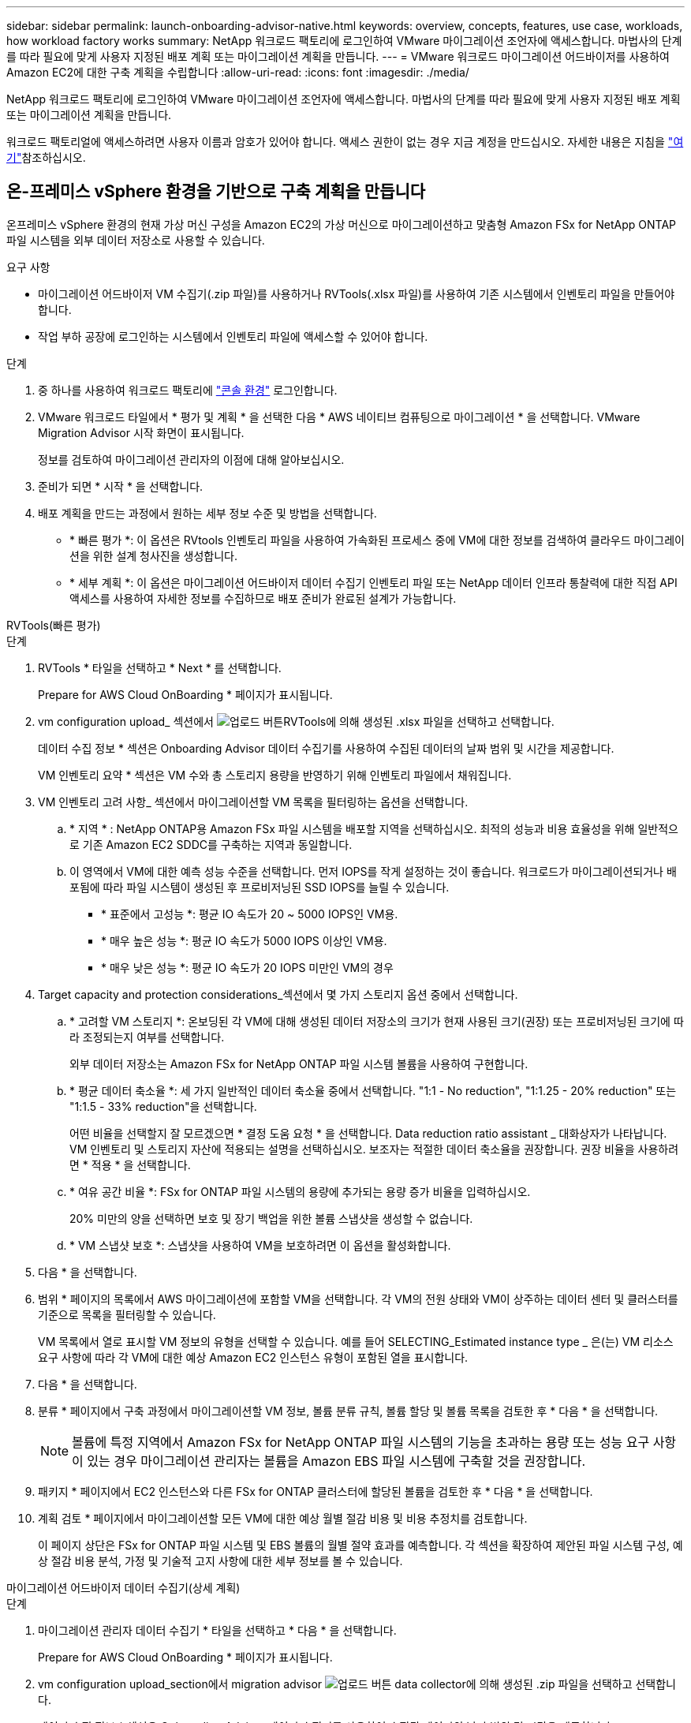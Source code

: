 ---
sidebar: sidebar 
permalink: launch-onboarding-advisor-native.html 
keywords: overview, concepts, features, use case, workloads, how workload factory works 
summary: NetApp 워크로드 팩토리에 로그인하여 VMware 마이그레이션 조언자에 액세스합니다. 마법사의 단계를 따라 필요에 맞게 사용자 지정된 배포 계획 또는 마이그레이션 계획을 만듭니다. 
---
= VMware 워크로드 마이그레이션 어드바이저를 사용하여 Amazon EC2에 대한 구축 계획을 수립합니다
:allow-uri-read: 
:icons: font
:imagesdir: ./media/


[role="lead"]
NetApp 워크로드 팩토리에 로그인하여 VMware 마이그레이션 조언자에 액세스합니다. 마법사의 단계를 따라 필요에 맞게 사용자 지정된 배포 계획 또는 마이그레이션 계획을 만듭니다.

워크로드 팩토리얼에 액세스하려면 사용자 이름과 암호가 있어야 합니다. 액세스 권한이 없는 경우 지금 계정을 만드십시오. 자세한 내용은 지침을 https://docs.netapp.com/us-en/workload-setup-admin/quick-start.html["여기"]참조하십시오.



== 온-프레미스 vSphere 환경을 기반으로 구축 계획을 만듭니다

온프레미스 vSphere 환경의 현재 가상 머신 구성을 Amazon EC2의 가상 머신으로 마이그레이션하고 맞춤형 Amazon FSx for NetApp ONTAP 파일 시스템을 외부 데이터 저장소로 사용할 수 있습니다.

.요구 사항
* 마이그레이션 어드바이저 VM 수집기(.zip 파일)를 사용하거나 RVTools(.xlsx 파일)를 사용하여 기존 시스템에서 인벤토리 파일을 만들어야 합니다.
* 작업 부하 공장에 로그인하는 시스템에서 인벤토리 파일에 액세스할 수 있어야 합니다.


.단계
. 중 하나를 사용하여 워크로드 팩토리에 https://docs.netapp.com/us-en/workload-setup-admin/console-experiences.html["콘솔 환경"^] 로그인합니다.
. VMware 워크로드 타일에서 * 평가 및 계획 * 을 선택한 다음 * AWS 네이티브 컴퓨팅으로 마이그레이션 * 을 선택합니다. VMware Migration Advisor 시작 화면이 표시됩니다.
+
정보를 검토하여 마이그레이션 관리자의 이점에 대해 알아보십시오.

. 준비가 되면 * 시작 * 을 선택합니다.
. 배포 계획을 만드는 과정에서 원하는 세부 정보 수준 및 방법을 선택합니다.
+
** * 빠른 평가 *: 이 옵션은 RVtools 인벤토리 파일을 사용하여 가속화된 프로세스 중에 VM에 대한 정보를 검색하여 클라우드 마이그레이션을 위한 설계 청사진을 생성합니다.
** * 세부 계획 *: 이 옵션은 마이그레이션 어드바이저 데이터 수집기 인벤토리 파일 또는 NetApp 데이터 인프라 통찰력에 대한 직접 API 액세스를 사용하여 자세한 정보를 수집하므로 배포 준비가 완료된 설계가 가능합니다.




[role="tabbed-block"]
====
.RVTools(빠른 평가)
--
.단계
. RVTools * 타일을 선택하고 * Next * 를 선택합니다.
+
Prepare for AWS Cloud OnBoarding * 페이지가 표시됩니다.

. vm configuration upload_ 섹션에서 image:button-upload-file.png["업로드 버튼"]RVTools에 의해 생성된 .xlsx 파일을 선택하고 선택합니다.
+
데이터 수집 정보 * 섹션은 Onboarding Advisor 데이터 수집기를 사용하여 수집된 데이터의 날짜 범위 및 시간을 제공합니다.

+
VM 인벤토리 요약 * 섹션은 VM 수와 총 스토리지 용량을 반영하기 위해 인벤토리 파일에서 채워집니다.

. VM 인벤토리 고려 사항_ 섹션에서 마이그레이션할 VM 목록을 필터링하는 옵션을 선택합니다.
+
.. * 지역 * : NetApp ONTAP용 Amazon FSx 파일 시스템을 배포할 지역을 선택하십시오. 최적의 성능과 비용 효율성을 위해 일반적으로 기존 Amazon EC2 SDDC를 구축하는 지역과 동일합니다.
.. 이 영역에서 VM에 대한 예측 성능 수준을 선택합니다. 먼저 IOPS를 작게 설정하는 것이 좋습니다. 워크로드가 마이그레이션되거나 배포됨에 따라 파일 시스템이 생성된 후 프로비저닝된 SSD IOPS를 늘릴 수 있습니다.
+
*** * 표준에서 고성능 *: 평균 IO 속도가 20 ~ 5000 IOPS인 VM용.
*** * 매우 높은 성능 *: 평균 IO 속도가 5000 IOPS 이상인 VM용.
*** * 매우 낮은 성능 *: 평균 IO 속도가 20 IOPS 미만인 VM의 경우




. Target capacity and protection considerations_섹션에서 몇 가지 스토리지 옵션 중에서 선택합니다.
+
.. * 고려할 VM 스토리지 *: 온보딩된 각 VM에 대해 생성된 데이터 저장소의 크기가 현재 사용된 크기(권장) 또는 프로비저닝된 크기에 따라 조정되는지 여부를 선택합니다.
+
외부 데이터 저장소는 Amazon FSx for NetApp ONTAP 파일 시스템 볼륨을 사용하여 구현합니다.

.. * 평균 데이터 축소율 *: 세 가지 일반적인 데이터 축소율 중에서 선택합니다. "1:1 - No reduction", "1:1.25 - 20% reduction" 또는 "1:1.5 - 33% reduction"을 선택합니다.
+
어떤 비율을 선택할지 잘 모르겠으면 * 결정 도움 요청 * 을 선택합니다. Data reduction ratio assistant _ 대화상자가 나타납니다. VM 인벤토리 및 스토리지 자산에 적용되는 설명을 선택하십시오. 보조자는 적절한 데이터 축소율을 권장합니다. 권장 비율을 사용하려면 * 적용 * 을 선택합니다.

.. * 여유 공간 비율 *: FSx for ONTAP 파일 시스템의 용량에 추가되는 용량 증가 비율을 입력하십시오.
+
20% 미만의 양을 선택하면 보호 및 장기 백업을 위한 볼륨 스냅샷을 생성할 수 없습니다.

.. * VM 스냅샷 보호 *: 스냅샷을 사용하여 VM을 보호하려면 이 옵션을 활성화합니다.


. 다음 * 을 선택합니다.
. 범위 * 페이지의 목록에서 AWS 마이그레이션에 포함할 VM을 선택합니다. 각 VM의 전원 상태와 VM이 상주하는 데이터 센터 및 클러스터를 기준으로 목록을 필터링할 수 있습니다.
+
VM 목록에서 열로 표시할 VM 정보의 유형을 선택할 수 있습니다. 예를 들어 SELECTING_Estimated instance type _ 은(는) VM 리소스 요구 사항에 따라 각 VM에 대한 예상 Amazon EC2 인스턴스 유형이 포함된 열을 표시합니다.

. 다음 * 을 선택합니다.
. 분류 * 페이지에서 구축 과정에서 마이그레이션할 VM 정보, 볼륨 분류 규칙, 볼륨 할당 및 볼륨 목록을 검토한 후 * 다음 * 을 선택합니다.
+

NOTE: 볼륨에 특정 지역에서 Amazon FSx for NetApp ONTAP 파일 시스템의 기능을 초과하는 용량 또는 성능 요구 사항이 있는 경우 마이그레이션 관리자는 볼륨을 Amazon EBS 파일 시스템에 구축할 것을 권장합니다.

. 패키지 * 페이지에서 EC2 인스턴스와 다른 FSx for ONTAP 클러스터에 할당된 볼륨을 검토한 후 * 다음 * 을 선택합니다.
. 계획 검토 * 페이지에서 마이그레이션할 모든 VM에 대한 예상 월별 절감 비용 및 비용 추정치를 검토합니다.
+
이 페이지 상단은 FSx for ONTAP 파일 시스템 및 EBS 볼륨의 월별 절약 효과를 예측합니다. 각 섹션을 확장하여 제안된 파일 시스템 구성, 예상 절감 비용 분석, 가정 및 기술적 고지 사항에 대한 세부 정보를 볼 수 있습니다.



--
.마이그레이션 어드바이저 데이터 수집기(상세 계획)
--
.단계
. 마이그레이션 관리자 데이터 수집기 * 타일을 선택하고 * 다음 * 을 선택합니다.
+
Prepare for AWS Cloud OnBoarding * 페이지가 표시됩니다.

. vm configuration upload_section에서 migration advisor image:button-upload-file.png["업로드 버튼"] data collector에 의해 생성된 .zip 파일을 선택하고 선택합니다.
+
데이터 수집 정보 * 섹션은 Onboarding Advisor 데이터 수집기를 사용하여 수집된 데이터의 날짜 범위 및 시간을 제공합니다.

+
VM 인벤토리 요약 * 섹션은 VM 수와 총 스토리지 용량을 반영하기 위해 인벤토리 파일에서 채워집니다.

. vm inventory considerations_ 섹션에서 Amazon FSx for NetApp ONTAP 파일 시스템을 구축할 지역을 선택합니다. 최적의 성능과 비용 효율성을 위해 일반적으로 기존 Amazon EC2 SDDC를 구축하는 지역과 동일합니다.
. Target capacity and protection considerations_섹션에서 몇 가지 스토리지 옵션 중에서 선택합니다.
+
.. * 고려할 VM 스토리지 *: 온보딩된 각 VM에 대해 생성된 데이터 저장소의 크기가 현재 사용된 크기(권장) 또는 프로비저닝된 크기에 따라 조정되는지 여부를 선택합니다.
+
외부 데이터 저장소는 Amazon FSx for NetApp ONTAP 파일 시스템 볼륨을 사용하여 구현합니다.

.. * 평균 데이터 축소율 *: 세 가지 일반적인 데이터 축소율 중에서 선택합니다. "1:1 - No reduction", "1:1.25 - 20% reduction" 또는 "1:1.5 - 33% reduction"을 선택합니다.
+
어떤 비율을 선택할지 잘 모르겠으면 * 결정 도움 요청 * 을 선택합니다. Data reduction ratio assistant _ 대화상자가 나타납니다. VM 인벤토리 및 스토리지 자산에 적용되는 설명을 선택하십시오. 보조자는 적절한 데이터 축소율을 권장합니다. 권장 비율을 사용하려면 * 적용 * 을 선택합니다.

.. * 여유 공간 비율 *: FSx for ONTAP 파일 시스템의 용량에 추가되는 용량 증가 비율을 입력하십시오.
+
20% 미만의 양을 선택하면 보호 및 장기 백업을 위한 볼륨 스냅샷을 생성할 수 없습니다.

.. * VM 스냅샷 보호 *: 스냅샷을 사용하여 VM을 보호하려면 이 옵션을 활성화합니다.


. 다음 * 을 선택합니다.
. 범위 * 페이지의 목록에서 AWS 마이그레이션에 포함할 VM을 선택합니다. 각 VM의 전원 상태와 VM이 상주하는 데이터 센터 및 클러스터를 기준으로 목록을 필터링할 수 있습니다.
+
VM 목록에서 열로 표시할 VM 정보의 유형을 선택할 수 있습니다. 예를 들어 SELECTING_Estimated instance type _ 은(는) VM 리소스 요구 사항에 따라 각 VM에 대한 예상 Amazon EC2 인스턴스 유형이 포함된 열을 표시합니다.

. 다음 * 을 선택합니다.
. 분류 * 페이지에서 구축 과정에서 마이그레이션할 VM 정보, 볼륨 분류 규칙, 볼륨 할당 및 볼륨 목록을 검토한 후 * 다음 * 을 선택합니다.
+

NOTE: 볼륨에 특정 지역에서 Amazon FSx for NetApp ONTAP 파일 시스템의 기능을 초과하는 용량 또는 성능 요구 사항이 있는 경우 마이그레이션 관리자는 볼륨을 Amazon EBS 파일 시스템에 구축할 것을 권장합니다.

. 패키지 * 페이지에서 EC2 인스턴스와 다른 FSx for ONTAP 클러스터에 할당된 볼륨을 검토한 후 * 다음 * 을 선택합니다.
. 계획 검토 * 페이지에서 마이그레이션할 모든 VM에 대한 예상 월별 절감 비용 및 비용 추정치를 검토합니다.
+
이 페이지 상단은 FSx for ONTAP 파일 시스템 및 EBS 볼륨의 월별 절약 효과를 예측합니다. 각 섹션을 확장하여 제안된 파일 시스템 구성, 예상 절감 비용 분석, 가정 및 기술적 고지 사항에 대한 세부 정보를 볼 수 있습니다.



--
.NetApp 데이터 인프라 인사이트(상세 계획)
--
.단계
. NetApp 데이터 인프라 인사이트 * 타일을 선택하고 * 다음 * 을 선택합니다.
+
Prepare for AWS Cloud OnBoarding * 페이지가 표시됩니다.

. NetApp Data Infrastructure Insights 연결 구성 _ 섹션에서 Data Infrastructure Insights에 대한 테넌트 엔드포인트를 입력합니다.
+
Data Infrastructure Insights에 액세스하는 데 사용하는 URL입니다.

. Data Infrastructure Insights에 대한 API 액세스 토큰을 아직 생성하지 않은 경우 페이지의 지침에 따라 토큰을 생성하십시오. 그렇지 않으면 * API 액세스 토큰 입력 * 텍스트 상자에 API 액세스 토큰을 붙여 넣습니다.
. Connect * 를 선택합니다.
+
워크로드 공장에서 Data Infrastructure Insights에서 정보를 수집합니다.

+
VM 인벤토리 요약 * 섹션은 VM 수와 총 스토리지 용량을 반영하기 위해 수집된 정보로부터 채워집니다.

. vm inventory considerations_ 섹션에서 Amazon FSx for NetApp ONTAP 파일 시스템을 구축할 지역을 선택합니다. 최적의 성능과 비용 효율성을 위해 일반적으로 기존 Amazon EC2 SDDC를 구축하는 지역과 동일합니다.
. Target capacity and protection considerations_섹션에서 몇 가지 스토리지 옵션 중에서 선택합니다.
+
.. * 고려할 VM 스토리지 *: 온보딩된 각 VM에 대해 생성된 데이터 저장소의 크기가 현재 사용된 크기(권장) 또는 프로비저닝된 크기에 따라 조정되는지 여부를 선택합니다.
+
외부 데이터 저장소는 Amazon FSx for NetApp ONTAP 파일 시스템 볼륨을 사용하여 구현합니다.

.. * 평균 데이터 축소율 *: 세 가지 일반적인 데이터 축소율 중에서 선택합니다. "1:1 - No reduction", "1:1.25 - 20% reduction" 또는 "1:1.5 - 33% reduction"을 선택합니다.
+
어떤 비율을 선택할지 잘 모르겠으면 * 결정 도움 요청 * 을 선택합니다. Data reduction ratio assistant _ 대화상자가 나타납니다. VM 인벤토리 및 스토리지 자산에 적용되는 설명을 선택하십시오. 보조자는 적절한 데이터 축소율을 권장합니다. 권장 비율을 사용하려면 * 적용 * 을 선택합니다.

.. * 여유 공간 비율 *: FSx for ONTAP 파일 시스템의 용량에 추가되는 용량 증가 비율을 입력하십시오.
+
20% 미만의 양을 선택하면 보호 및 장기 백업을 위한 볼륨 스냅샷을 생성할 수 없습니다.

.. * VM 스냅샷 보호 *: 스냅샷을 사용하여 VM을 보호하려면 이 옵션을 활성화합니다.


. 다음 * 을 선택합니다.
. 범위 * 페이지의 목록에서 AWS 마이그레이션에 포함할 VM을 선택합니다. 각 VM의 전원 상태와 VM이 상주하는 데이터 센터 및 클러스터를 기준으로 목록을 필터링할 수 있습니다.
+
VM 목록에서 열로 표시할 VM 정보의 유형을 선택할 수 있습니다. 예를 들어 SELECTING_Estimated instance type _ 은(는) VM 리소스 요구 사항에 따라 각 VM에 대한 예상 Amazon EC2 인스턴스 유형이 포함된 열을 표시합니다.

. 다음 * 을 선택합니다.
. 분류 * 페이지에서 구축 과정에서 마이그레이션할 VM 정보, 볼륨 분류 규칙, 볼륨 할당 및 볼륨 목록을 검토한 후 * 다음 * 을 선택합니다.
+

NOTE: 볼륨에 특정 지역에서 Amazon FSx for NetApp ONTAP 파일 시스템의 기능을 초과하는 용량 또는 성능 요구 사항이 있는 경우 마이그레이션 관리자는 볼륨을 Amazon EBS 파일 시스템에 구축할 것을 권장합니다.

. 패키지 * 페이지에서 EC2 인스턴스와 다른 FSx for ONTAP 클러스터에 할당된 볼륨을 검토한 후 * 다음 * 을 선택합니다.
. 계획 검토 * 페이지에서 마이그레이션할 모든 VM에 대한 예상 월별 절감 비용 및 비용 추정치를 검토합니다.
+
이 페이지 상단은 FSx for ONTAP 파일 시스템 및 EBS 볼륨의 월별 절약 효과를 예측합니다. 각 섹션을 확장하여 제안된 파일 시스템 구성, 예상 절감 비용 분석, 가정 및 기술적 고지 사항에 대한 세부 정보를 볼 수 있습니다.



--
====
마이그레이션 계획에 만족하면 몇 가지 옵션이 있습니다.

* 배포 계획 데이터를 계정에 저장하려면 * 계획 관리 > 계획 저장 * 을 선택합니다. 이렇게 하면 나중에 유사한 요구 사항이 있는 시스템을 배포할 때 서식 파일로 사용할 계획을 가져올 수 있습니다. 계획을 저장하기 전에 계획의 이름을 지정할 수 있습니다(사용자 이름과 타임스탬프가 입력한 이름에 추가됨).
* 마이그레이션 계획을 컴퓨터에 .json 형식의 템플릿으로 저장하려면 * 계획 관리 > 계획 내보내기 * 를 선택합니다. 나중에 계획을 가져와 요구 사항이 유사한 시스템을 배포할 때 템플릿으로 사용할 수 있습니다.
* 계획을 배포할 수 있도록 배포 계획을 .pdf 형식으로 다운로드하려면 * 계획 관리 > 보고서 다운로드 * 를 선택하십시오.
* 외부 데이터 저장소 배포 계획을 .csv 형식으로 다운로드하려면 * 계획 관리 > 인스턴스 저장소 배포 다운로드 * 를 선택하여 새로운 클라우드 기반 지능형 데이터 인프라를 만들 수 있습니다.


완료 * 를 선택하여 VMware 마이그레이션 어드바이저 페이지로 돌아갈 수 있습니다.



== 기존 계획을 기반으로 배포 계획을 만듭니다

이전에 사용한 기존 배포 계획과 유사한 새 배포를 계획하는 경우 해당 계획을 가져와 변경한 다음 새 배포 계획으로 저장할 수 있습니다.

.요구 사항
워크로드 팩토리얼에 로그인하려는 시스템에서 기존 배포 계획에 대한 .json 파일에 액세스할 수 있어야 합니다.

.단계
. 중 하나를 사용하여 워크로드 팩토리에 https://docs.netapp.com/us-en/workload-setup-admin/console-experiences.html["콘솔 환경"^] 로그인합니다.
. VMware 워크로드 타일에서 * 평가 및 계획 * 을 선택한 다음 * AWS 네이티브 컴퓨팅으로 마이그레이션 * 을 선택합니다.
. Import plan * 을 선택합니다.
. 다음 중 하나를 수행합니다.
+
** 저장된 계획 로드 * 를 선택합니다.
+
... 목록에서 가져올 계획을 선택합니다.
... Load * 를 선택합니다.


** 내 컴퓨터에서 * 를 선택합니다.
+
... 마이그레이션 관리자에서 가져올 기존 .json 계획 파일을 선택한 다음 * 열기 * 를 선택합니다.
+
Review plan * 페이지가 표시됩니다.





. 이전 페이지에 액세스하고 이전 섹션에 설명된 대로 계획에 대한 설정을 수정하려면 * Previous *(이전 *)를 선택할 수 있습니다.
. 요구 사항에 맞게 계획을 사용자 지정한 후에는 계획을 저장하거나 계획 보고서를 PDF 파일로 다운로드할 수 있습니다.

